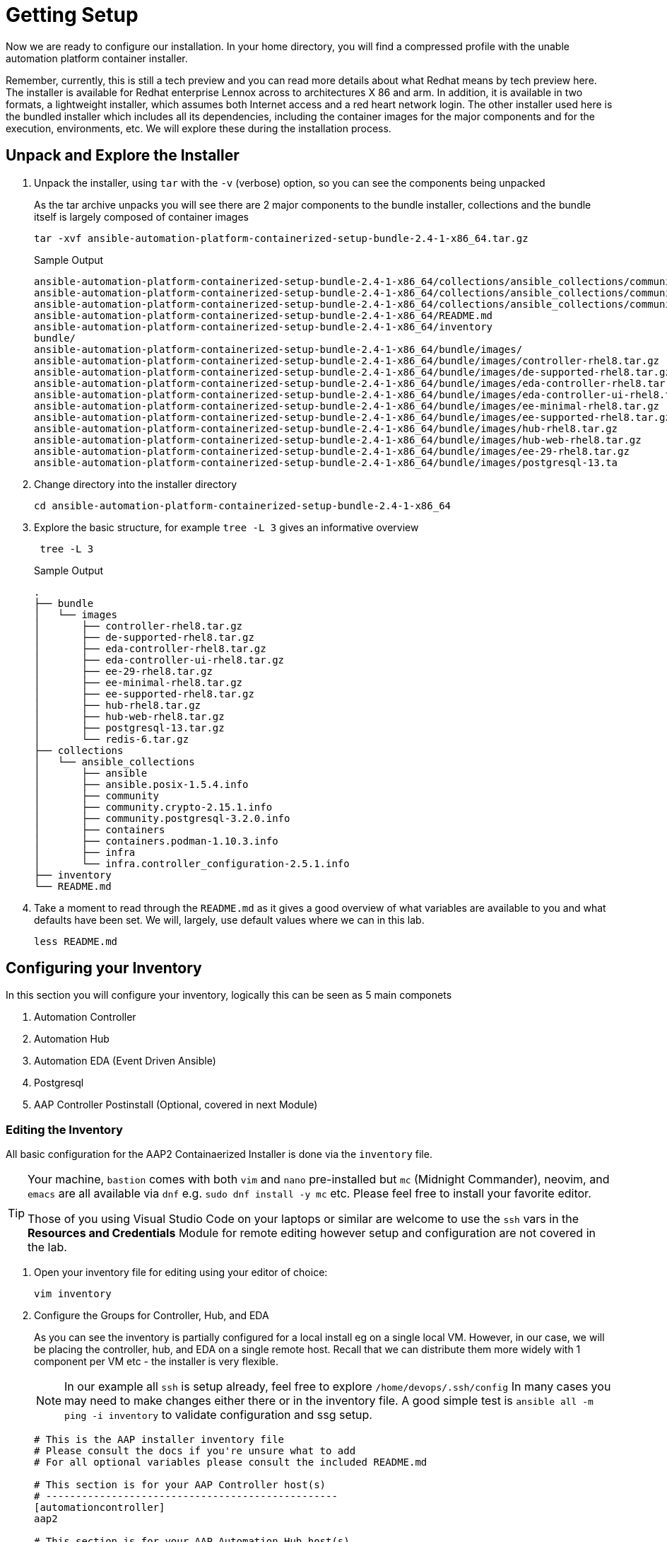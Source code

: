 :subdomain: aap2-01.sandbox5.opentlc.com
= Getting Setup

Now we are ready to configure our installation. In your home directory, you will find a compressed profile with the unable automation platform container installer.

Remember, currently, this is still a tech preview and you can read more details about what Redhat means by tech preview here. The installer is available for Redhat enterprise Lennox across to architectures X 86 and arm. In addition, it is available in two formats, a lightweight installer, which assumes both Internet access and a red heart network login. The other installer used here is the bundled installer which includes all its dependencies, including the container images for the major components and for the execution, environments, etc. We will explore these during the installation process.

== Unpack and Explore the Installer

. Unpack the installer, using `tar` with the `-v` (verbose) option, so you can see the components being unpacked
+

As the tar archive unpacks you will see there are 2 major components to the bundle installer, collections and the bundle itself is largely composed of container images
+

[source,ini,role=execute,subs=attributes+]
----
tar -xvf ansible-automation-platform-containerized-setup-bundle-2.4-1-x86_64.tar.gz
----
+

.Sample Output
[source,texinfo]
----
ansible-automation-platform-containerized-setup-bundle-2.4-1-x86_64/collections/ansible_collections/community.postgresql-3.2.0.info/GALAXY.yml
ansible-automation-platform-containerized-setup-bundle-2.4-1-x86_64/collections/ansible_collections/community.crypto-2.15.1.info/
ansible-automation-platform-containerized-setup-bundle-2.4-1-x86_64/collections/ansible_collections/community.crypto-2.15.1.info/GALAXY.yml
ansible-automation-platform-containerized-setup-bundle-2.4-1-x86_64/README.md
ansible-automation-platform-containerized-setup-bundle-2.4-1-x86_64/inventory
bundle/
ansible-automation-platform-containerized-setup-bundle-2.4-1-x86_64/bundle/images/
ansible-automation-platform-containerized-setup-bundle-2.4-1-x86_64/bundle/images/controller-rhel8.tar.gz
ansible-automation-platform-containerized-setup-bundle-2.4-1-x86_64/bundle/images/de-supported-rhel8.tar.gz
ansible-automation-platform-containerized-setup-bundle-2.4-1-x86_64/bundle/images/eda-controller-rhel8.tar.gz
ansible-automation-platform-containerized-setup-bundle-2.4-1-x86_64/bundle/images/eda-controller-ui-rhel8.tar.gz
ansible-automation-platform-containerized-setup-bundle-2.4-1-x86_64/bundle/images/ee-minimal-rhel8.tar.gz
ansible-automation-platform-containerized-setup-bundle-2.4-1-x86_64/bundle/images/ee-supported-rhel8.tar.gz
ansible-automation-platform-containerized-setup-bundle-2.4-1-x86_64/bundle/images/hub-rhel8.tar.gz
ansible-automation-platform-containerized-setup-bundle-2.4-1-x86_64/bundle/images/hub-web-rhel8.tar.gz
ansible-automation-platform-containerized-setup-bundle-2.4-1-x86_64/bundle/images/ee-29-rhel8.tar.gz
ansible-automation-platform-containerized-setup-bundle-2.4-1-x86_64/bundle/images/postgresql-13.ta
----
+

. Change directory into the installer directory
+

[source,sh]
[source,ini,role=execute,subs=attributes+]
----
cd ansible-automation-platform-containerized-setup-bundle-2.4-1-x86_64
----

. Explore the basic structure, for example `tree -L 3` gives an informative overview

+
[source,sh]
[source,ini,role=execute,subs=attributes+]
----
 tree -L 3
----
+

.Sample Output
[source,texinfo]
----
.
├── bundle
│   └── images
│       ├── controller-rhel8.tar.gz
│       ├── de-supported-rhel8.tar.gz
│       ├── eda-controller-rhel8.tar.gz
│       ├── eda-controller-ui-rhel8.tar.gz
│       ├── ee-29-rhel8.tar.gz
│       ├── ee-minimal-rhel8.tar.gz
│       ├── ee-supported-rhel8.tar.gz
│       ├── hub-rhel8.tar.gz
│       ├── hub-web-rhel8.tar.gz
│       ├── postgresql-13.tar.gz
│       └── redis-6.tar.gz
├── collections
│   └── ansible_collections
│       ├── ansible
│       ├── ansible.posix-1.5.4.info
│       ├── community
│       ├── community.crypto-2.15.1.info
│       ├── community.postgresql-3.2.0.info
│       ├── containers
│       ├── containers.podman-1.10.3.info
│       ├── infra
│       └── infra.controller_configuration-2.5.1.info
├── inventory
└── README.md
----
+

. Take a moment to read through the `README.md` as it gives a good overview of what variables are available to you and what defaults have been set. We will, largely, use default values where we can in this lab.
+

[source,ini,role=execute,subs=attributes+]
----
less README.md
----

== Configuring your Inventory

In this section you will configure your inventory, logically this can be seen as 5 main componets


. Automation Controller
. Automation Hub
. Automation EDA (Event Driven Ansible)
. Postgresql
. AAP Controller Postinstall  (Optional, covered in next Module)

=== Editing the Inventory

All basic configuration for the AAP2 Containaerized Installer is done via the `inventory` file. 

[TIP] 
====
Your machine, `bastion` comes with both `vim` and `nano` pre-installed but `mc` (Midnight Commander), neovim, and `emacs` are all available via `dnf` e.g. `sudo dnf install -y mc` etc. Please feel free to install your favorite editor.

Those of you using Visual Studio Code on your laptops or similar are welcome to use the `ssh` vars in the *Resources and Credentials* Module for remote editing however setup and configuration are not covered in the lab.
====

. Open your inventory file for editing using your editor of choice:
+

[source,ini,role=execute,subs=attributes+]
----
vim inventory
----

. Configure the Groups for Controller, Hub, and EDA
+

As you can see the inventory is partially configured for a local install eg on a single local VM. However, in our case, we will be placing the controller, hub, and EDA on a single remote host. Recall that we can distribute them more widely with 1 component per VM etc - the installer is very flexible.
+

[NOTE]
In our example all `ssh` is setup already, feel free to explore `/home/devops/.ssh/config` In many cases you may need to make changes either there or in the inventory file. A good simple test is `ansible all -m ping -i inventory` to validate configuration and ssg setup.
+

[source,ini,role=execute,subs=attributes+]
----
# This is the AAP installer inventory file
# Please consult the docs if you're unsure what to add
# For all optional variables please consult the included README.md

# This section is for your AAP Controller host(s)
# -------------------------------------------------
[automationcontroller]
aap2

# This section is for your AAP Automation Hub host(s)
# -----------------------------------------------------
[automationhub]
aap2

# This section is for your AAP EDA Controller host(s)
# -----------------------------------------------------
[automationeda]
aap2
----

. Configure the remote, Postgres `database` group and associated vars 
+

[source,ini,role=execute,subs=attributes+]
----
# This section is for the AAP database(s)
# -----------------------------------------
# Uncomment the lines below and amend appropriately if you want AAP to install and manage the postgres databases
# Leave commented out if you intend to use your own external database and just set appropriate _pg_hosts vars
# see mandatory sections under each AAP component
[database]
aap2-database

[all:vars]

# Common variables needed for installation
# ----------------------------------------
postgresql_admin_username=postgres
postgresql_admin_password=r3dh4t1!
----
+

[NOTE]
====
These are set to match the pre-configured vars in the previous module. 

You could also in this section point to an appropriately configured Postgresql DBaaS such as AWS's RDS. (Not recommended if you are not deploying the rest of your infrastructure on the same cloud/VPC).
====

. Configure the Common Variables - Section 1
+

For clarity, we will break configuring the remaining Common Variables in `[all:vars]` into several sections. Starting with the registry and bundle configuration. Because we have pre-placed the bundle installer on your host we do not need to access the registry as the images are stored in the bundle.
+

The next section should look like this
+

[source,ini,role=execute,subs=attributes+]
----
# If using the online (non-bundled) installer, you need to set RHN registry credentials
#registry_username=<your RHN username>
#registry_password=<your RHN password>
# If using the bundled installer, you need to alter defaults by using:
bundle_install=true
bundle_dir=/home/devops/ansible-automation-platform-containerized-setup-bundle-2.4-1-x86_64/bundle
----
+

[TIP]
====
In the field, if you are not copying from a lab don't forget that the `bundle_dir` is not just the installer directory but also needs the `/bundle` at the end of the `bundle_dir` path.
====


. Configure the Common Variables - Controller
+

In this section, we will configure the Controller, and associate it with the Postgres instance we configured earlier. Getting slightly ahead of ourselves we will also do the initial setup of the *new* postinstall feature which is the topic of the next module.
+

[source,ini,role=execute,subs=attributes+]
----
# AAP Controller - mandatory
# --------------------------
controller_admin_password=r3dh4t1!
controller_pg_host=aap2-database
controller_pg_password=r3dh4t1!

# AAP Controller - optional
# -------------------------
# To use the postinstall feature you need to set these variables
controller_postinstall=true
controller_license_file=/home/devops/manifest.zip
controller_postinstall_dir=/home/devops/aap2-config-as-code 
----

. Configure the Common Variables - Automation Hub
+

This section is straightforward and we will point at the same database as before.
+

[source,ini,role=execute,subs=attributes+]
----
# AAP Automation Hub - mandatory
# ------------------------------
hub_admin_password=r3dh4t1!
hub_pg_host=aap2-database
hub_pg_password=r3dh4t1!
----


. Configure the Common Variables - Automation EDA (Event Driven Ansible)
+
This section is straightforward and we will point at the same database as before.
+

[source,ini,role=execute,subs=attributes+]
----
# AAP EDA Controller - mandatory
# ------------------------------
eda_admin_password=r3dh4t1!
eda_pg_host=aap2-database
eda_pg_password=r3dh4t1!
controller_main_url=https://aap2.{subdomain}
----

== Part 1 of the Installation Configuration Complete

You have now completed the first step of your configuration and if you were not using the new `postinstall` feature you should be ready to start the installation.
Before moving on to the next module quickly do a simple `ping` to see that the Ansible Groups you configured are correct
+

[source,sh]
----
ansible all -m ping -i inventory
[source,ini,role=execute,subs=attributes+]
----
+

.Sample Output
[source,texinfo]
----
aap2 | SUCCESS => {
    "ansible_facts": {
        "discovered_interpreter_python": "/usr/bin/python3"
    },
    "changed": false,
    "ping": "pong"
}
----

